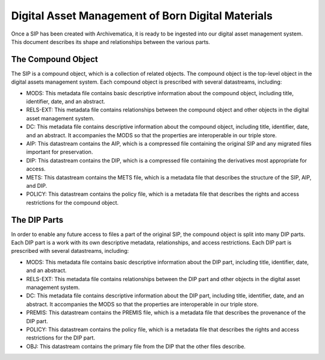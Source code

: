 Digital Asset Management of Born Digital Materials
==================================================

Once a SIP has been created with Archivematica, it is ready to be ingested into our digital asset management system.  This document describes its
shape and relationships between the various parts.

The Compound Object
-------------------

The SIP is a compound object, which is a collection of related objects.  The compound object is the top-level object in
the digital assets management system.  Each compound object is prescribed with several datastreams, including:

* MODS:  This metadata file contains basic descriptive information about the compound object, including title, identifier, date, and an abstract.
* RELS-EXT:  This metadata file contains relationships between the compound object and other objects in the digital asset management system.
* DC:  This metadata file contains descriptive information about the compound object, including title, identifier, date, and an abstract. It accompanies the MODS so that the properties are interoperable in our triple store.
* AIP: This datastream contains the AIP, which is a compressed file containing the original SIP and any migrated files important for preservation.
* DIP: This datastream contains the DIP, which is a compressed file containing the derivatives most appropriate for access.
* METS: This datastream contains the METS file, which is a metadata file that describes the structure of the SIP, AIP, and DIP.
* POLICY: This datastream contains the policy file, which is a metadata file that describes the rights and access restrictions for the compound object.

.. mermaid::

    erDiagram
        COMPOUNDOBJECT ||--o{ MODS : has
        COMPOUNDOBJECT ||--o{ RELS-EXT : has
        COMPOUNDOBJECT ||--o{ DC : has
        COMPOUNDOBJECT ||--o{ AIP : has
        COMPOUNDOBJECT ||--o{ DIP : has
        COMPOUNDOBJECT ||--o{ METS : has
        COMPOUNDOBJECT ||--o{ POLICY : has
        COMPOUNDOBJECT }|..|{ DIP-PART : contains

The DIP Parts
-------------

In order to enable any future access to files a part of the original SIP, the compound object is split into many DIP
parts. Each DIP part is a work with its own descriptive metadata, relationships, and access restrictions.  Each DIP part
is prescribed with several datastreams, including:

* MODS:  This metadata file contains basic descriptive information about the DIP part, including title, identifier, date, and an abstract.
* RELS-EXT:  This metadata file contains relationships between the DIP part and other objects in the digital asset management system.
* DC:  This metadata file contains descriptive information about the DIP part, including title, identifier, date, and an abstract. It accompanies the MODS so that the properties are interoperable in our triple store.
* PREMIS: This datastream contains the PREMIS file, which is a metadata file that describes the provenance of the DIP part.
* POLICY: This datastream contains the policy file, which is a metadata file that describes the rights and access restrictions for the DIP part.
* OBJ: This datastream contains the primary file from the DIP that the other files describe.

.. mermaid::

    erDiagram
        COMPOUNDOBJECT }|..|{ DIP-PART : contains
        COMPOUNDOBJECT }|..|{ DIP-PART2 : contains
        DIP-PART ||--o{ MODS : has
        DIP-PART ||--o{ RELS-EXT : has
        DIP-PART ||--o{ DC : has
        DIP-PART ||--o{ PREMIS : has
        DIP-PART ||--o{ POLICY : has
        DIP-PART ||--o{ OBJ : has

